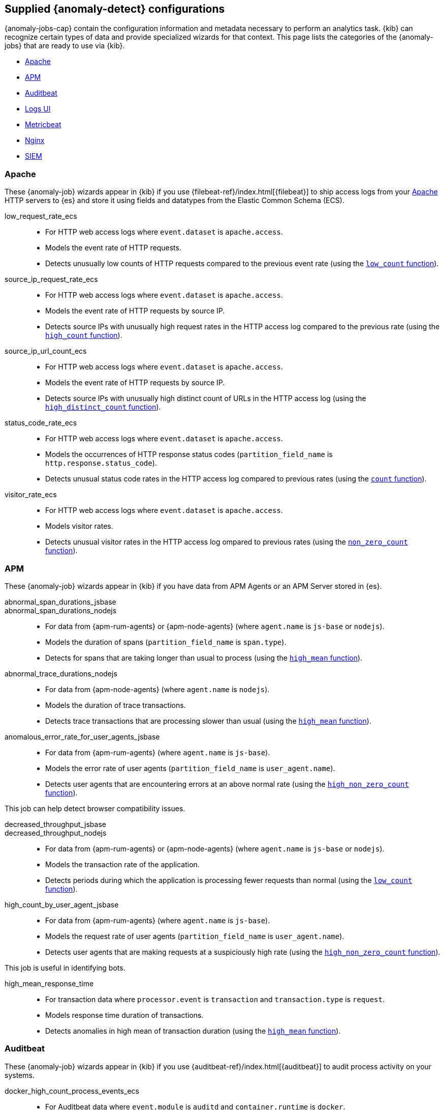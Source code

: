[role="xpack"]
[[ootb-ml-jobs]]
== Supplied {anomaly-detect} configurations

{anomaly-jobs-cap} contain the configuration information and metadata necessary 
to perform an analytics task. {kib} can recognize certain types of data and 
provide specialized wizards for that context. This page lists the categories of 
the {anomaly-jobs} that are ready to use via {kib}.

* <<ootb-ml-jobs-apache>>
* <<ootb-ml-jobs-apm>>
* <<ootb-ml-jobs-auditbeat>>
* <<ootb-ml-jobs-logs-ui>>
* <<ootb-ml-jobs-metricbeat>>
* <<ootb-ml-jobs-nginx>>
* <<ootb-ml-jobs-siem>>



[[ootb-ml-jobs-apache]]
=== Apache

// tag::apache-jobs[]
These {anomaly-job} wizards appear in {kib} if you use 
{filebeat-ref}/index.html[{filebeat}] to ship access logs from your 
https://httpd.apache.org/[Apache] HTTP servers to {es} and store it using fields 
and datatypes from the Elastic Common Schema (ECS).

low_request_rate_ecs::

* For HTTP web access logs where `event.dataset` is `apache.access`.
* Models the event rate of HTTP requests. 
* Detects unusually low counts of HTTP requests compared to the previous event 
  rate (using the <<ml-count,`low_count` function>>).

////
Bucket span: 15m.

Function: `low_count`.
////

source_ip_request_rate_ecs::

* For HTTP web access logs where `event.dataset` is `apache.access`.
* Models the event rate of HTTP requests by source IP.
* Detects source IPs with unusually high request rates in the HTTP access log 
  compared to the previous rate (using the <<ml-count,`high_count` function>>).

////
Influencers:

* `source.address`

Bucket span: 1h.

Function: `high_count`.
////

source_ip_url_count_ecs::

* For HTTP web access logs where `event.dataset` is `apache.access`.
* Models the event rate of HTTP requests by source IP.
* Detects source IPs with unusually high distinct count of URLs in the HTTP 
access log (using the <<ml-distinct-count,`high_distinct_count` function>>).

////
Influencers:

* `source.address`

Bucket span: 1h.

Function: `high_distinct_count`.
////

status_code_rate_ecs::

* For HTTP web access logs where `event.dataset` is `apache.access`.
* Models the occurrences of HTTP response status codes (`partition_field_name` 
  is `http.response.status_code`).
* Detects unusual status code rates in the HTTP access log compared to previous 
  rates (using the <<ml-count,`count` function>>).

////
Influencers:

* `http.response.status_code` 
* `source.address`

Bucket span: 15m.

Function: `count`.
////

visitor_rate_ecs::

* For HTTP web access logs where `event.dataset` is `apache.access`.
* Models visitor rates.
* Detects unusual visitor rates in the HTTP access log ompared to previous 
  rates (using the <<ml-nonzero-count,`non_zero_count` function>>).

////
Bucket span: 15m.

Function: `non_zero_count`.
////
// end::apache-jobs[]


[[ootb-ml-jobs-apm]]
=== APM
These {anomaly-job} wizards appear in {kib} if you have data from APM Agents or an APM Server stored in {es}.

// tag::apm-jobs[]
abnormal_span_durations_jsbase::
abnormal_span_durations_nodejs::

* For data from {apm-rum-agents} or {apm-node-agents} (where `agent.name` is `js-base` or `nodejs`).
* Models the duration of spans (`partition_field_name` is `span.type`).
* Detects for spans that are taking longer than usual to process (using the 
  <<ml-metric-mean,`high_mean` function>>).

////
Influencers:

* `service.name` 
* `span.name`
* `span.type` 
* `trace.id`

Bucket span: 15m.

Function: `high_mean`.
////

abnormal_trace_durations_nodejs::

* For data from {apm-node-agents} (where `agent.name` is `nodejs`).
* Models the duration of trace transactions.
* Detects trace transactions that are processing slower than usual (using the 
  <<ml-metric-mean,`high_mean` function>>).

////
Influencers:

* `service.name` 
* `trace.id`
* `transaction.name` 

Bucket span: 15m.

Function: `high_mean`.
////

anomalous_error_rate_for_user_agents_jsbase::

* For data from {apm-rum-agents} (where `agent.name` is `js-base`).
* Models the error rate of user agents (`partition_field_name` is 
  `user_agent.name`).
* Detects user agents that are encountering errors at an above normal rate 
  (using the <<ml-nonzero-count,`high_non_zero_count` function>>).
  
This job can help detect browser compatibility issues.

////
Influencers:

* `user_agent.name`
* `error.exception.message.keyword`
* `error.page.url`
* `service.name`

Bucket span: 15m.

Function: `high_non_zero_count`.
////

decreased_throughput_jsbase::
decreased_throughput_nodejs::

* For data from {apm-rum-agents} or {apm-node-agents} (where `agent.name` is `js-base` or `nodejs`).
* Models the transaction rate of the application.
* Detects periods during which the application is processing fewer requests 
than normal (using the <<ml-count,`low_count` function>>).

////
Influencers:

* `service.name`
* `transaction.name`

Bucket span: 15m.

Function: `low_count`.
////

high_count_by_user_agent_jsbase::

* For data from {apm-rum-agents} (where `agent.name` is `js-base`).
* Models the request rate of user agents (`partition_field_name` is 
  `user_agent.name`).
* Detects user agents that are making requests at a suspiciously high rate 
  (using the <<ml-nonzero-count,`high_non_zero_count` function>>).

This job is useful in identifying bots.

////
Influencers:

* `service.name`
* `user_agent.name`

Bucket span: 15m.

Function: `high_non_zero_count`.
////

high_mean_response_time::

* For transaction data where `processor.event` is `transaction` and 
`transaction.type` is `request`.
* Models response time duration of transactions.
* Detects anomalies in high mean of transaction duration (using the 
  <<ml-metric-mean,`high_mean` function>>).

////
Bucket span: 15m.

Function: `high_mean`.
////
// end::apm-jobs[]


[[ootb-ml-jobs-auditbeat]]
=== Auditbeat

// tag::auditbeat-jobs[]
These {anomaly-job} wizards appear in {kib} if you use 
{auditbeat-ref}/index.html[{auditbeat}] to audit process activity on your 
systems.

docker_high_count_process_events_ecs::

* For Auditbeat data where `event.module` is `auditd` and `container.runtime` is 
`docker`.
* Models process execution rates (`partition_field_name` is `container.name`).
* Detects unusual increases in process execution rates in Docker containers 
  (using the <<ml-count,`high_count` function>>).

////
Influencers:

* `container.name`
* `process.executable`

Bucket span: 1h.

Function: `high_count`.
////

docker_rare_process_activity_ecs::

* For Auditbeat data where `event.module` is `auditd` and `container.runtime` is 
`docker`.
* Models occurrences of process execution (`partition_field_name` is 
  `container.name`).
* Detects rare process executions in Docker containers (using the 
  <<ml-rare,`rare` function>>).

////
Influencers:

* `container.name`
* `process.executable`

Bucket span: 1h.

Function: `rare`.
////

hosts_high_count_process_events_ecs::

* For Auditbeat data where `event.module` is `auditd`.
* Models process execution rates (`partition_field_name` is `host.name`).
* Detects unusual increases in process execution rates (using the 
  <<ml-nonzero-count,`high_non_zero_count` function>>).

////
Influencers:

* `host.name`
* `process.executable`

Bucket span: 1h.

Function: `high_non_zero_count`.
////

hosts_rare_process_activity_ecs::

* For Auditbeat data where `event.module` is `auditd`.
* Models process execution rates (`partition_field_name` is `host.name`).
* Detects rare process executions on hosts (using the 
  <<ml-rare,`rare` function>>).

////
Influencers:

* `host.name`
* `process.executable`

Bucket span: 1h.

Function: `rare`.
////
// end::auditbeat-jobs[]


[[ootb-ml-jobs-logs-ui]]
=== Logs UI

// tag::logs-jobs[]
These {anomaly-jobs} appear by default in the {kibana-ref}/xpack-logs.html[Logs app] in {kib}. 

log_entry_categories_count::

* For log entry categories via the Logs UI.
* Models the occurrences of log events (`partition_field_name` is 
  `event.dataset`).
* Detects anomalies in count of log entries by category (using the 
  <<ml-count,`count` function>>).

////
Influencers:

* `event.dataset`
* `mlcategory`

Bucket span: 15m.

Function: `count`.
////

log_entry_rate::

* For log entries via the Logs UI.
* Models ingestion rates (`partition_field_name` is `event.dataset`). 
* Detects anomalies in the log entry ingestion rate (using the 
  <<ml-count,`low_count` function>>).

////
Influencers:

* `event.dataset`

Bucket span: 15m.

Function: `count`.
////
// end::logs-jobs[]


[[ootb-ml-jobs-metricbeat]]
=== Metricbeat

// tag::metricbeat-jobs[]
These {anomaly-job} wizards appear in {kib} if you use the 
{metricbeat-ref}/metricbeat-module-system.html[{metricbeat} system module] to 
monitor your servers.

high_mean_cpu_iowait_ecs::

* For {metricbeat} data where `event.dataset` is `system.cpu` and 
  `system.filesystem`.
* Models CPU time spent in iowait (`partition_field_name` is `host.name`).
* Detects unusual increases in cpu time spent in iowait (using the 
  <<ml-metric-mean,`high_mean` function>>).

////
Influencers:

* `host.name`

Bucket span: 10m.

Function: `high_mean`.
////

max_disk_utilization_ecs::

* For {metricbeat} data where `event.dataset` is `system.cpu` and 
  `system.filesystem`.
* Models disc utilization (`partition_field_name` is `host.name`).
* Detects unusual increases in disk utilization (using the 
  <<ml-metric-max,`max` function>>).

////
Influencers:

* `host.name`

Bucket span: 10m.

Function: `max`.
////

metricbeat_outages_ecs::

* For {metricbeat} data where `event.dataset` is `system.cpu` and 
  `system.filesystem`.
* Models counts of {metricbeat} documents 
  (`partition_field_name` is `event.dataset`).
* Detects unusual decreases in {metricbeat} documents (using the 
  <<ml-count,`low_count` function>>).

////
Influencers:

* `event.dataset`

Bucket span: 10m.

Function: `low_count`.
////
// end::metricbeat-jobs[]


[[ootb-ml-jobs-nginx]]
=== Nginx

// tag::nginx-jobs[]
These {anomaly-job} wizards appear in {kib} if you use {filebeat} to ship access 
logs from your http://nginx.org/[Nginx] HTTP servers to {es} and store it using 
fields and datatypes from the Elastic Common Schema (ECS).

low_request_rate_ecs::

* For HTTP web access logs where `event.dataset` is `nginx.access`.
* Models the event rate of http requests. 
* Detects unusually low counts of HTTP requests compared to the previous event 
  rate (using the <<ml-count,`low_count` function>>).

////
Bucket span: 15m.

Function: `low_count`.
////

source_ip_request_rate_ecs::

* For HTTP web access logs where `event.dataset` is `nginx.access`.
* Models the event rate of HTTP requests by source IP.
* Detects source IPs with unusually high request rates in the HTTP access log 
  compared to the previous rate (using the <<ml-count,`high_count` function>>). 

////
Influencers:

* `source.address`

Bucket span: 1h.

Function: `high_count`.
////

source_ip_url_count_ecs::

* For HTTP web access logs where `event.dataset` is `nginx.access`.
* Models the event rate of HTTP requests by source IP.
* Detects source IPs with unusually high distinct count of URLs in the HTTP 
  access log (using the <<ml-distinct-count,`high_distinct_count` function>>).

////
Influencers:

* `source.address`

Bucket span: 1h.

Function: `high_distinct_count`.
////

status_code_rate_ecs::

* For HTTP web access logs where `event.dataset` is `nginx.access`.
* Models the occurrences of HTTP response status codes (`partition_field_name` 
  is `http.response.status_code`).
* Detects unusual status code rates in the HTTP access log compared to previous 
  rates (using the <<ml-count,`count` function>>).

////
Influencers:

* `http.response.status_code` 
* `source.address`

Bucket span: 15m.

Function: `count`.
////

visitor_rate_ecs::

* For HTTP web access logs where `event.dataset` is `nginx.access`.
* Models visitor rates.
* Detects unusual visitor rates in the HTTP access log ompared to previous 
  rates (using the <<ml-nonzero-count,`non_zero_count` function>>).

////
Bucket span: 15m.

Function: `non_zero_count`.
////
// end::nginx-jobs[]


[[ootb-ml-jobs-siem]]
=== SIEM

These {anomaly-jobs} appear by default in the Anomaly Detection interface of the 
{siem-guide}/machine-learning.html[SIEM app] in {kib}. They help you 
automatically detect file system and network anomalies on your hosts. The list 
below contains the jobs organized by `agent.type` (Auditbeat, Packetbeat, and 
Winlogbeat).

// tag::siem-jobs[]
[float]
[[ootb-ml-jobs-siem-audit]]
==== SIEM - Auditbeat

linux_anomalous_network_activity_ecs::

* For network activity logs where `agent.type` is `auditbeat`.
* Models the occurrences of processes that cause network activity.
* Detects network activity caused by processes that occur rarely compared to 
  other processes (using the <<ml-rare,`rare` function>>).

Looks for unusual processes using the network which could indicate
command-and-control, lateral movement, persistence, or data exfiltration
activity.

////
Influencers:

* `destination.ip`
* `host.name` 
* `process.name`
* `user.name`

Bucket span: 15m.

Function: `rare`.
////

linux_anomalous_network_port_activity_ecs::

* For network activity logs where `agent.type` is `auditbeat`.
* Models destination port activity.
* Detects destination port activity that occurs rarely compared to other port 
  activities (using the <<ml-rare,`rare` function>>).

Looks for unusual destination port activity that could indicate 
command-and-control, persistence mechanism, or data exfiltration activity.

////
Influencers:

* `destination.ip`
* `host.name` 
* `process.name`
* `user.name`

Bucket span: 15m.

Function: `rare`.
////

linux_anomalous_network_service::

* For network activity logs where `agent.type` is `auditbeat`.
* Models listening port activity.
* Detects unusual listening port activity that occurs rarely compared to 
  other port activities (using the <<ml-rare,`rare` function>>).

Looks for unusual listening ports that could indicate execution of unauthorized 
services, backdoors, or persistence mechanisms.

////
Influencers:

* `host.name` 
* `process.name`
* `user.name`

Bucket span: 15m.

Function: `rare`.
////

linux_anomalous_network_url_activity_ecs::

* For network activity logs where `agent.type` is `auditbeat`.
* Models the occurrences of URL requests.
* Detects unusual web URL request that is rare compared to other web URL 
  requests (using the <<ml-rare,`rare` function>>).

Looks for an unusual web URL request from a Linux instance. Curl and wget web 
request activity is very common but unusual web requests from a Linux server can 
sometimes be malware delivery or execution.

////
Influencers:

* `destination.ip`
* `destination.port` 
* `host.name`

Bucket span: 15m.

Function: `rare`.
////

linux_anomalous_process_all_hosts_ecs::

* For host activity logs where `agent.type` is `auditbeat`.
* Models the occurrences of processes on all hosts.
* Detects processes that occur rarely compared to other processes to all 
  Linux/Windows hosts (using the <<ml-rare,`rare` function>>).

Looks for processes that are unusual to all Linux hosts. Such unusual processes 
may indicate unauthorized services, malware, or persistence mechanisms.

////
Influencers:

* `host.name` 
* `process.name`
* `user.name`

Bucket span: 15m.

Function: `rare`.
////

linux_anomalous_user_name_ecs::

* For host activity logs where `agent.type` is `auditbeat`.
* Models user activity.
* Detects users that are rarely or unusually active compared to other users 
  (using the <<ml-rare,`rare` function>>).

Rare and unusual users that are not normally active may indicate unauthorized 
changes or activity by an unauthorized user which may be credentialed access or 
lateral movement.

////
Influencers:

* `host.name` 
* `process.name`
* `user.name`

Bucket span: 15m.

Function: `rare`.
////

rare_process_by_host_linux_ecs::

* For host activity logs where `agent.type` is `auditbeat`.
* Models occurrences of process activities on the host. 
* Detect unusually rare processes compared to other processes on Linux (using 
  the <<ml-rare,`rare` function>>).

////
Influencers:

* `host.name` 
* `process.name`
* `user.name`

Bucket span: 15m.

Function: `rare`.
////

suspicious_login_activity_ecs::

* For host activity logs where `agent.type` is `auditbeat`.
* Models occurrences of authentication attempts (`partition_field_name` is 
  `host.name`).
* Detects unusually high number of authentication attempts (using the 
  <<ml-nonzero-count,`high_non_zero_count` function>>).

////
Influencers:

* `host.name` 
* `source.ip`
* `user.name`

Bucket span: 15m.

Function: `high_non_zero_count`.
////


[float]
[[ootb-ml-jobs-siem-packet]]
==== SIEM - Packetbeat

packetbeat_dns_tunneling::

* For network activity logs where `agent.type` is `packetbeat`.
* Models occurrances of DNS activity.
* Detects unusual DNS activity (using the 
  <<ml-info-content,`high_info_content` function>>).

Looks for unusual DNS activity that could indicate command-and-control or data 
exfiltration activity.

////
Influencers:

* `destination.ip`
* `dns.question.etld_plus_one`
* `host.name`

Bucket span: 15m.

Function: `high_info_content`.
////

packetbeat_rare_dns_question::

* For network activity logs where `agent.type` is `packetbeat`.
* Models occurrences of DNS activity.
* Detects DNS activity that is rare compared to other DNS activities (using the 
  <<ml-rare,`rare` function>>).

Looks for unusual DNS activity that could indicate command-and-control activity.

////
Influencers:

* `host.name`

Bucket span: 15m.

Function: `rare`.
////

packetbeat_rare_server_domain::

* For network activity logs where `agent.type` is `packetbeat`.
* Models HTTP or TLS domain activity.
* Detects HTTP or TLS domain activity that is rarely occurs compared to other 
  activities (using the <<ml-rare,`rare` function>>).

Looks for unusual HTTP or TLS destination domain activity that could indicate 
execution, persistence, command-and-control or data exfiltration activity.

////
Influencers:

* `destination.ip`
* `host.name`
* `source.ip`

Bucket span: 15m.

Function: `rare`.
////

packetbeat_rare_urls::

* For network activity logs where `agent.type` is `packetbeat`.
* Models occurrences of web browsing URL activity.
* Detects URL activity that rarely occurs compared to other URL activities 
  (using the <<ml-rare,`rare` function>>).

Looks for unusual web browsing URL activity that could indicate execution, 
persistence, command-and-control or data exfiltration activity.

////
Influencers:

* `destination.ip`
* `host.name`

Bucket span: 15m.

Function: `rare`.
////

packetbeat_rare_user_agent::

* For network activity logs where `agent.type` is `packetbeat`.
* Models occurrences of HTTP user agent activity.
* Detects HTTP user agent activity that occurs rarely compared to other HTTP 
  user agent activities (using the <<ml-rare,`rare` function>>).

Looks for unusual HTTP user agent activity that could indicate execution, 
persistence, command-and-control or data exfiltration activity.

////
Influencers:

* `destination.ip`
* `host.name`

Bucket span: 15m.

Function: `rare`.
////

[float]
[[ootb-ml-jobs-siem-winlog]]
==== SIEM - Winlogbeat

windows_anomalous_network_activity_ecs::

* For network activity logs where `agent.type` is `winlogbeat`.
* Models the occurrences of processes that cause network activity.
* Detects network activity caused by processes that occur rarely compared to 
  other processes (using the <<ml-rare,`rare` function>>).

Looks for unusual processes using the network which could indicate
command-and-control, lateral movement, persistence, or data exfiltration
activity.

////
Influencers:

* `destination.ip`
* `host.name` 
* `process.name`
* `user.name`

Bucket span: 15m.

Function: `rare`.
////

windows_anomalous_process_all_hosts_ecs::

* For host activity logs where `agent.type` is `winlogbeat`.
* Models the occurrences of processes on all hosts.
* Detects processes that occur rarely compared to other processes to all 
  Linux/Windows hosts (using the <<ml-rare,`rare` function>>).

Looks for processes that are unusual to all Windows hosts. Such unusual 
processes may indicate unauthorized services, malware, or persistence 
mechanisms.

////
Influencers:

* `host.name` 
* `process.name`
* `user.name`

Bucket span: 15m.

Function: `rare`.
////

windows_anomalous_user_name_ecs::

* For host activity logs where `agent.type` is `winlogbeat`.
* Models user activity.
* Detects users that are rarely or unusually active compared to other users 
  (using the <<ml-rare,`rare` function>>).

Rare and unusual users that are not normally active may indicate unauthorized 
changes or activity by an unauthorized user which may be credentialed access or 
lateral movement.

////
Influencers:

* `host.name` 
* `process.name`
* `user.name`

Bucket span: 15m.

Function: `rare`.
////

rare_process_by_host_windows_ecs::

* For host activity logs where `agent.type` is `winlogbeat`.
* Models occurrences of process activities on the host. 
* Detect unusually rare processes compared to other processes on Windows (using 
  the <<ml-rare,`rare` function>>).

////
Influencers:

* `host.name` 
* `process.name`
* `user.name`

Bucket span: 15m.

Function: `rare`.
////

windows_anomalous_path_activity_ecs::

* For host activity logs where `agent.type` is `winlogbeat`.
* Models occurrences of processes in paths.
* Detects activity in unusual paths (using the <<ml-rare,`rare` function>>).

Activities in unusual paths may indicate execution of malware or persistence 
mechanisms. Windows payloads often execute from user profile paths.

////
Influencers:

* `host.name` 
* `process.name`
* `user.name`

Bucket span: 15m.

Function: `rare`.
////

windows_anomalous_process_creation::

* For host activity logs where `agent.type` is `winlogbeat`.
* Models occurrences of process creation activities (`partition_field_name` is 
  `process.parent.name`).
* Detects process relationships that are rare compared to other process 
  relationships (using the <<ml-rare,`rare` function>>).

Looks for unusual process relationships which may indicate execution of malware 
or persistence mechanisms.

////
Influencers:

* `host.name` 
* `process.name`
* `user.name`

Bucket span: 15m.

Function: `rare`.
////

windows_anomalous_script::

* For host activity logs where `agent.type` is `winlogbeat`.
* Models occurrences of powershell script activities.
* Detects unusual powershell script execution compared to other powershell 
  script activities (using the 
  <<ml-info-content,`high_info_content` function>>).

Looks for unusual powershell scripts that may indicate execution of malware, or 
persistence mechanisms.

////
Influencers:

* `host.name` 
* `user.name`
* `winlog.event_data.Path`

Bucket span: 15m.

Function: `high_info_content`.
////

windows_anomalous_service::

* For host activity logs where `agent.type` is `winlogbeat`.
* Models occurrences of Windows service activities.
* Detects Windows service activities that occur rarely compared to other Windows 
  service activities (using the <<ml-rare,`rare` function>>).

Looks for rare and unusual Windows services which may indicate execution of 
unauthorized services, malware, or persistence mechanisms.

////
Influencers:

* `host.name` 
* `winlog.event_data.ServiceName`

Bucket span: 15m.

Function: `rare`.
////

windows_rare_user_runas_event::

* For host activity logs where `agent.type` is `winlogbeat`.
* Models occurrences of user context switches.
* Detects user context switches that occur rarely compared to other user context 
  switches (using the <<ml-rare,`rare` function>>).

Unusual user context switches can be due to privilege escalation.

////
Influencers:

* `host.name` 
* `process.name`
* `user.name`

Bucket span: 15m.

Function: `rare`.
////

windows_rare_user_type10_remote_login::

* For host activity logs where `agent.type` is `winlogbeat`.
* Models occurrences of user remote login activities.
* Detects user remote login activities that occur rarely compared to other 
  user remote login activities (using the <<ml-rare,`rare` function>>).

Looks for unusual user remote logins. Unusual RDP (remote desktop protocol) 
user logins can indicate account takeover or credentialed access.

////
Influencers:

* `host.name` 
* `process.name`
* `user.name`

Bucket span: 15m.

Function: `rare`.
////
// end::siem-jobs[]
